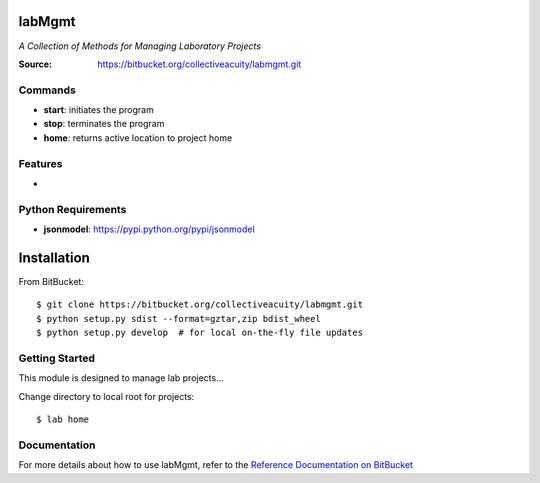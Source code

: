 =======
labMgmt
=======
*A Collection of Methods for Managing Laboratory Projects*

:Source: https://bitbucket.org/collectiveacuity/labmgmt.git

Commands
--------
- **start**: initiates the program
- **stop**: terminates the program
- **home**: returns active location to project home

Features
--------
-

Python Requirements
-------------------
- **jsonmodel**: https://pypi.python.org/pypi/jsonmodel

============
Installation
============
From BitBucket::

    $ git clone https://bitbucket.org/collectiveacuity/labmgmt.git
    $ python setup.py sdist --format=gztar,zip bdist_wheel
    $ python setup.py develop  # for local on-the-fly file updates

Getting Started
---------------
This module is designed to manage lab projects...

Change directory to local root for projects::

    $ lab home

Documentation
-------------
For more details about how to use labMgmt, refer to the
`Reference Documentation on BitBucket
<https://bitbucket.org/collectiveacuity/labMgmt/REFERENCE.rst>`_